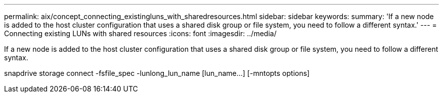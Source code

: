 ---
permalink: aix/concept_connecting_existingluns_with_sharedresources.html
sidebar: sidebar
keywords: 
summary: 'If a new node is added to the host cluster configuration that uses a shared disk group or file system, you need to follow a different syntax.'
---
= Connecting existing LUNs with shared resources
:icons: font
:imagesdir: ../media/

[.lead]
If a new node is added to the host cluster configuration that uses a shared disk group or file system, you need to follow a different syntax.

snapdrive storage connect -fsfile_spec -lunlong_lun_name [lun_name...] [-mntopts options]

